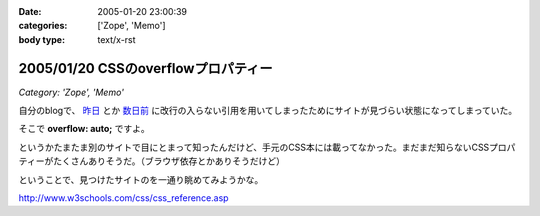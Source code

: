 :date: 2005-01-20 23:00:39
:categories: ['Zope', 'Memo']
:body type: text/x-rst

====================================
2005/01/20 CSSのoverflowプロパティー
====================================

*Category: 'Zope', 'Memo'*

自分のblogで、 `昨日`_ とか `数日前`_ に改行の入らない引用を用いてしまったためにサイトが見づらい状態になってしまっていた。

そこで **overflow: auto;** ですよ。

というかたまたま別のサイトで目にとまって知ったんだけど、手元のCSS本には載ってなかった。まだまだ知らないCSSプロパティーがたくさんありそうだ。（ブラウザ依存とかありそうだけど）

ということで、見つけたサイトのを一通り眺めてみようかな。

http://www.w3schools.com/css/css_reference.asp

.. _`昨日`: http://www.freia.jp/taka/blog/116
.. _`数日前`: http://www.freia.jp/taka/blog/111


.. :extend type: text/plain
.. :extend:


.. :comments:
.. :comment id: 2005-11-28.4665173154
.. :title: Re: CSSのoverflowプロパティー
.. :author: micro-8
.. :date: 2005-01-21 10:39:11
.. :email: 
.. :url: 
.. :body:
.. 私は
.. 
.. 
.. にいつも助けられています。
.. 
.. 
.. :comments:
.. :comment id: 2005-11-28.4666316325
.. :title: Re: CSSのoverflowプロパティー
.. :author: 清水川
.. :date: 2005-01-21 10:59:26
.. :email: taka@freia.jp
.. :url: 
.. :body:
.. おお、めちゃくちゃ細かくかいてある！
.. 今後参考にしたいと思います。ありがとうございます。
.. 
.. その後以下のサイトも見つけたので、メモ。導入には良いかも。
.. 
